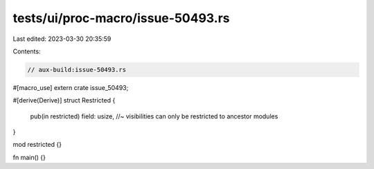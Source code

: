 tests/ui/proc-macro/issue-50493.rs
==================================

Last edited: 2023-03-30 20:35:59

Contents:

.. code-block:: rs

    // aux-build:issue-50493.rs

#[macro_use]
extern crate issue_50493;

#[derive(Derive)]
struct Restricted {
    pub(in restricted) field: usize, //~ visibilities can only be restricted to ancestor modules
}

mod restricted {}

fn main() {}


